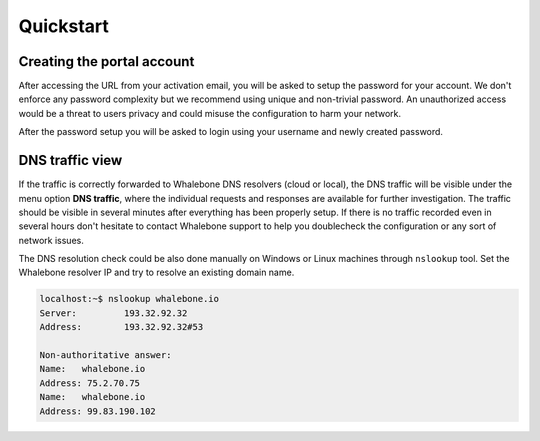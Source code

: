 Quickstart
==========

Creating the portal account
---------------------------

After accessing the URL from your activation email, you will be asked to setup the password for your account. We don't enforce any password complexity but we recommend using unique and non-trivial password. An unauthorized access would be a threat to users privacy and could misuse the configuration to harm your network.

.. image:: ./img/password_setup.png
   :align: center

After the password setup you will be asked to login using your username and newly created password.

.. image:: ./img/login.png
   :align: center


DNS traffic view
----------------

If the traffic is correctly forwarded to Whalebone DNS resolvers (cloud or local), the DNS traffic will be visible under the menu option **DNS traffic**, where the individual requests and responses are available for further investigation.
The traffic should be visible in several minutes after everything has been properly setup. If there is no traffic recorded even in several hours don't hesitate to contact Whalebone support to help you doublecheck the configuration or any sort of network issues.

.. image:: ./img/dns_traffic.png
   :align: center

The DNS resolution check could be also done manually on Windows or Linux machines through ``nslookup`` tool. Set the Whalebone resolver IP and try to resolve an existing domain name.

.. sourcecode:: bash
   
   localhost:~$ nslookup whalebone.io
   Server:         193.32.92.32
   Address:        193.32.92.32#53

   Non-authoritative answer:
   Name:   whalebone.io
   Address: 75.2.70.75
   Name:   whalebone.io
   Address: 99.83.190.102
